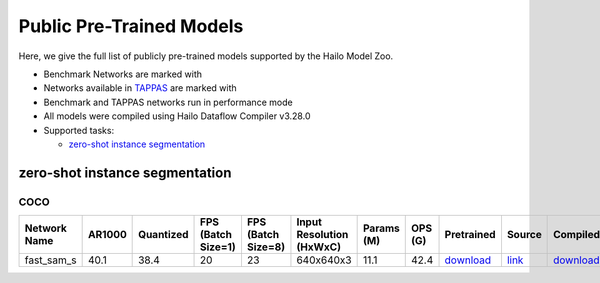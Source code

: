 
Public Pre-Trained Models
=========================

.. |rocket| image:: ../../images/rocket.png
  :width: 18

.. |star| image:: ../../images/star.png
  :width: 18

Here, we give the full list of publicly pre-trained models supported by the Hailo Model Zoo.

* Benchmark Networks are marked with |rocket|
* Networks available in `TAPPAS <https://github.com/hailo-ai/tappas>`_ are marked with |star|
* Benchmark and TAPPAS  networks run in performance mode
* All models were compiled using Hailo Dataflow Compiler v3.28.0
* Supported tasks:

  * `zero-shot instance segmentation`_


.. _zero-shot instance segmentation:

zero-shot instance segmentation
-------------------------------

COCO
^^^^

.. list-table::
   :widths: 31 9 7 11 9 8 8 8 7 7 7
   :header-rows: 1

   * - Network Name
     - AR1000
     - Quantized
     - FPS (Batch Size=1)
     - FPS (Batch Size=8)
     - Input Resolution (HxWxC)
     - Params (M)
     - OPS (G)
     - Pretrained
     - Source
     - Compiled
   * - fast_sam_s
     - 40.1
     - 38.4
     - 20
     - 23
     - 640x640x3
     - 11.1
     - 42.4
     - `download <https://hailo-model-zoo.s3.eu-west-2.amazonaws.com/SegmentAnything/coco/fast_sam/fast_sam_s/pretrained/2023-03-06/fast_sam_s.zip>`_
     - `link <https://github.com/CASIA-IVA-Lab/FastSAM>`_
     - `download <https://hailo-model-zoo.s3.eu-west-2.amazonaws.com/ModelZoo/Compiled/v2.12.0/hailo15h/fast_sam_s.hef>`_
